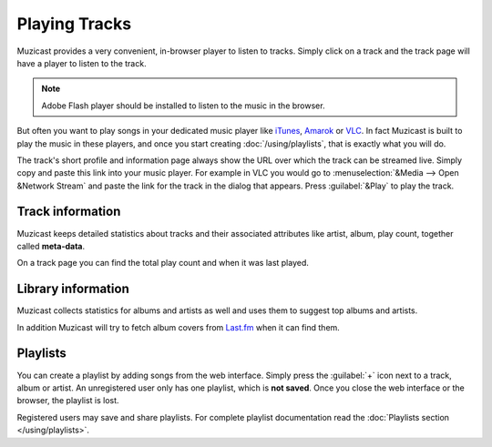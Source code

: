 Playing Tracks
==============

Muzicast provides a very convenient, in-browser player to
listen to tracks. Simply click on a track and the track page
will have a player to listen to the track.

.. note::

    Adobe Flash player should be installed to listen to the music in the
    browser.

But often you want to play songs in your dedicated
music player like `iTunes <http://www.apple.com/itunes/>`_, `Amarok
<http://amarok.kde.org>`_ or `VLC <http://videolan.org>`_. In fact
Muzicast is built to play the music in these players, and once you
start creating :doc:`/using/playlists`, that is exactly what you will do.

The track's short profile and information page always show the URL over
which the track can be streamed live. Simply copy and paste this link
into your music player. For example in VLC you would go to
:menuselection:`&Media --> Open &Network Stream` and paste the link for
the track in the dialog that appears. Press :guilabel:`&Play` to play the
track.

Track information
-----------------

Muzicast keeps detailed statistics about tracks and their associated
attributes like artist, album, play count, together called
**meta-data**. 

On a track page you can find the total play count and when it was last played.

Library information
-------------------

Muzicast collects statistics for albums and artists as well and uses them to
suggest top albums and artists.

In addition Muzicast will try to fetch album covers from `Last.fm <http://last.fm>`_ when it can find them.

Playlists
---------

You can create a playlist by adding songs from the web interface. Simply press
the :guilabel:`+` icon next to a track, album or artist. An unregistered user
only has one playlist, which is **not saved**. Once you close the web interface
or the browser, the playlist is lost.

Registered users may save and share playlists. For complete playlist
documentation read the :doc:`Playlists section </using/playlists>`.
